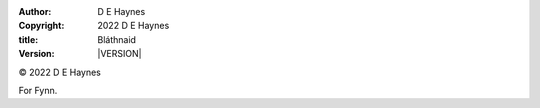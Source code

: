 :author:    D E Haynes
:copyright: |COPYRIGHT|
:title:     Bláthnaid
:version:   |VERSION|


.. |COPYRIGHT| replace:: 2022 D E Haynes
.. |VERSION| property:: blathnaid.tale.__version__

© |COPYRIGHT|

For Fynn.

